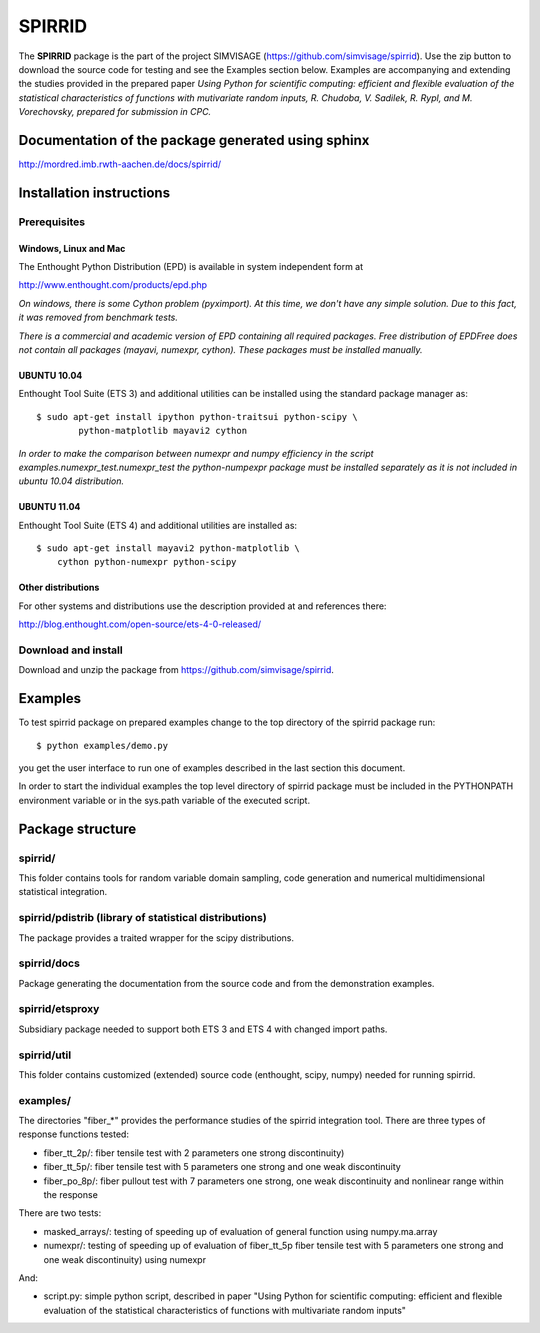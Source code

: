 ========
SPIRRID
========

The **SPIRRID** package is the part of the project SIMVISAGE 
(https://github.com/simvisage/spirrid). Use the zip button 
to download the source code for testing and see the Examples section below. 
Examples are accompanying 
and extending the studies provided in the prepared paper 
*Using Python for scientific computing:
efficient and flexible evaluation of the statistical characteristics of functions with 
mutivariate random inputs, R. Chudoba, V. Sadilek, R. Rypl, and M. Vorechovsky, 
prepared for submission in CPC.*

Documentation of the package generated using sphinx
===================================================

http://mordred.imb.rwth-aachen.de/docs/spirrid/


Installation instructions 
=========================

Prerequisites
-------------

Windows, Linux and Mac
^^^^^^^^^^^^
The Enthought Python Distribution (EPD) is available in system independent form at

http://www.enthought.com/products/epd.php

*On windows, there is some Cython problem (pyximport). At this time, we don't 
have any simple solution. Due to this fact, it was removed from benchmark tests.*

*There is a commercial and academic version of EPD containing all required packages.
Free distribution of EPDFree does not contain all packages (mayavi, numexpr, cython).
These packages must be installed manually.*  
 
UBUNTU 10.04
^^^^^^^^^^^^

Enthought Tool Suite (ETS 3) and additional utilities can be installed using 
the standard package manager as::

	$ sudo apt-get install ipython python-traitsui python-scipy \
  		python-matplotlib mayavi2 cython
  		
*In order to make the comparison between numexpr and numpy efficiency
in the script examples.numexpr_test.numexpr_test
the python-numpexpr package must be installed separately as it is not
included in ubuntu 10.04 distribution.*

UBUNTU 11.04
^^^^^^^^^^^^
Enthought Tool Suite (ETS 4) and additional utilities are installed as::

    $ sudo apt-get install mayavi2 python-matplotlib \
        cython python-numexpr python-scipy

Other distributions
^^^^^^^^^^^^
For other systems and distributions use 
the description provided at and references there:

http://blog.enthought.com/open-source/ets-4-0-released/

Download and install
--------------------
Download and unzip the package from https://github.com/simvisage/spirrid.

Examples
========

To test spirrid package on prepared examples change to the top directory 
of the spirrid package  run::

	$ python examples/demo.py

you get the user interface to run one of examples described in the last
section this document.

In order to start the individual examples the top level directory of spirrid
package must be included in the PYTHONPATH environment 
variable or in the sys.path variable
of the executed script. 

Package structure
=================

spirrid/
--------

This folder contains tools for random variable domain sampling, code generation and
numerical multidimensional statistical integration.


spirrid/pdistrib (library of statistical distributions)
--------

The package provides a traited wrapper for the scipy distributions.

spirrid/docs
--------

Package generating the documentation from the source code 
and from the demonstration examples. 

spirrid/etsproxy
--------

Subsidiary package needed to support both ETS 3 and ETS 4 with changed import paths. 

spirrid/util
--------

This folder contains customized (extended) source code (enthought, scipy, numpy)
needed for running spirrid.


examples/
--------

The directories "fiber_*" provides the performance studies of the spirrid
integration tool. There are three types of response functions
tested:

* fiber_tt_2p/: fiber tensile test with 2 parameters 
  one strong discontinuity) 
* fiber_tt_5p/: fiber tensile test with 5 parameters
  one strong and one weak discontinuity
* fiber_po_8p/: fiber pullout test with 7 parameters
  one strong, one weak discontinuity 
  and nonlinear range within the response

There are two tests:

* masked_arrays/: testing of speeding up of evaluation of general function
  using numpy.ma.array
* numexpr/: testing of speeding up of evaluation of fiber_tt_5p fiber tensile 
  test with 5 parameters one strong and one weak discontinuity) using numexpr

And:

* script.py: simple python script, described in paper "Using Python for scientific
  computing: efficient and flexible evaluation of the statistical
  characteristics of functions with multivariate random inputs"

